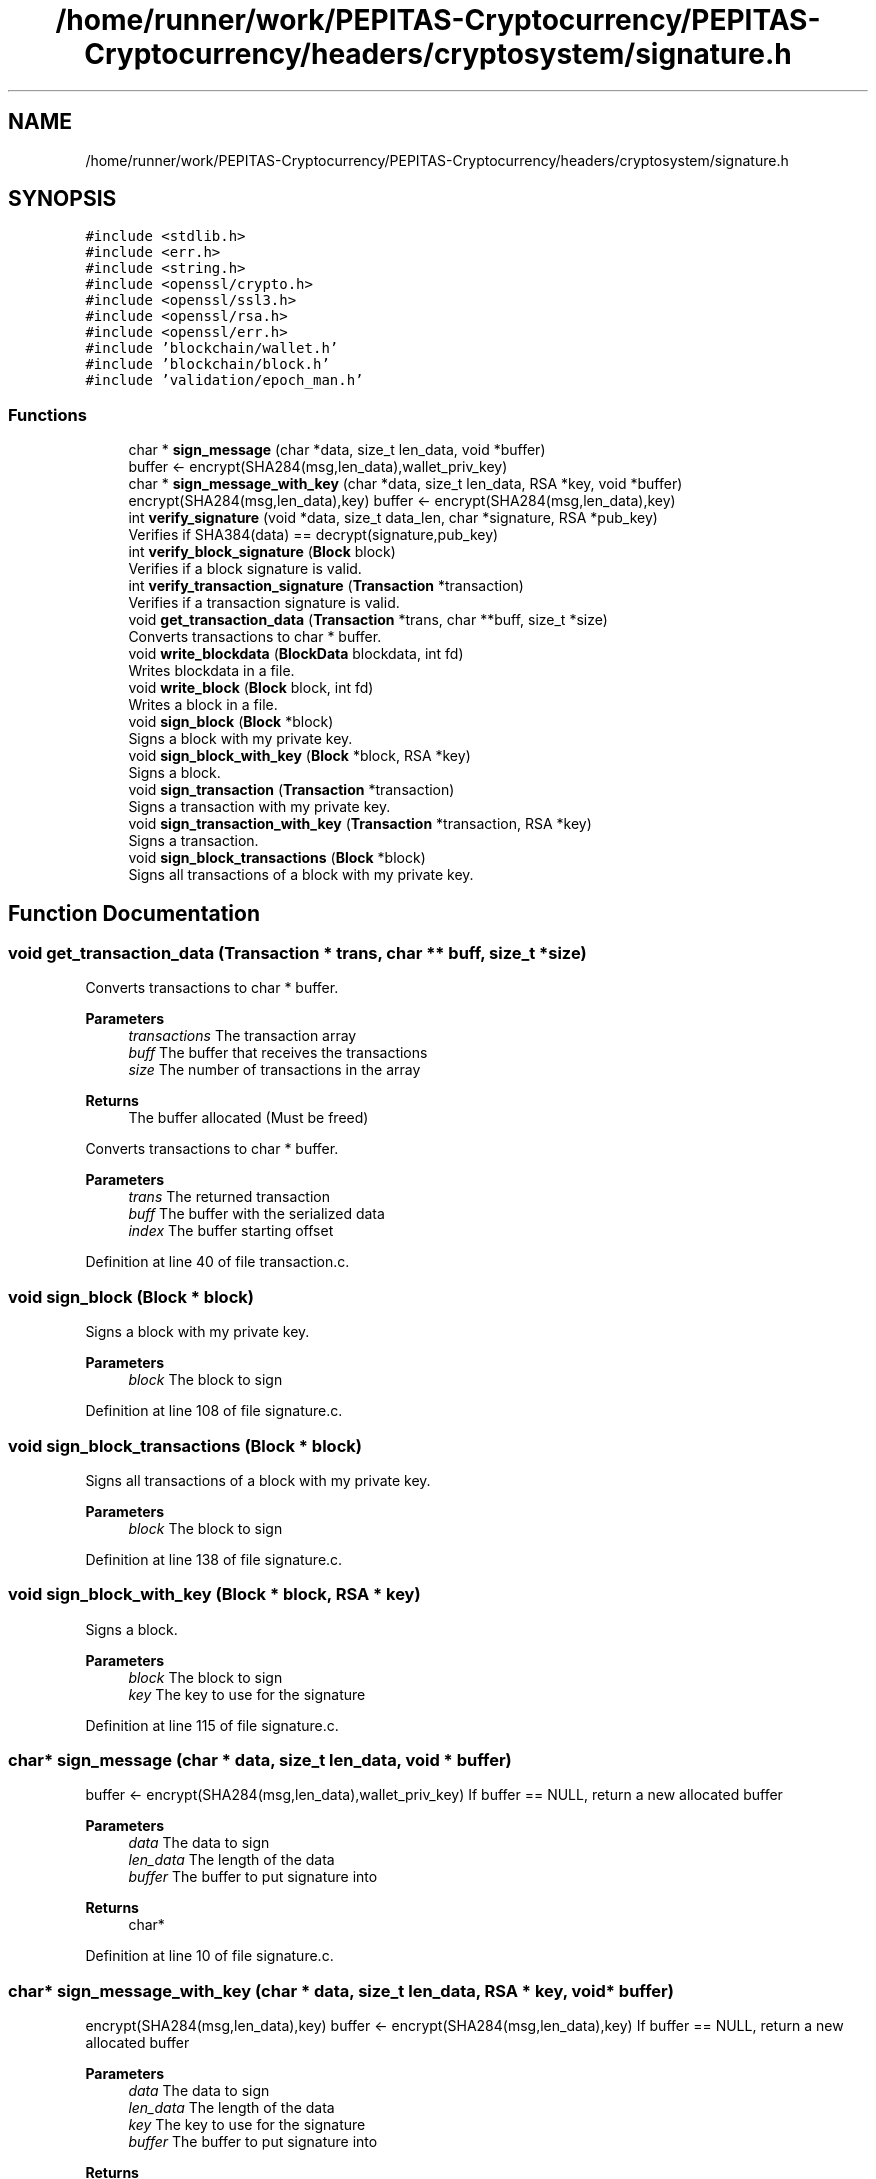 .TH "/home/runner/work/PEPITAS-Cryptocurrency/PEPITAS-Cryptocurrency/headers/cryptosystem/signature.h" 3 "Mon Jun 14 2021" "PEPITAS CRYPTOCURRENCY" \" -*- nroff -*-
.ad l
.nh
.SH NAME
/home/runner/work/PEPITAS-Cryptocurrency/PEPITAS-Cryptocurrency/headers/cryptosystem/signature.h
.SH SYNOPSIS
.br
.PP
\fC#include <stdlib\&.h>\fP
.br
\fC#include <err\&.h>\fP
.br
\fC#include <string\&.h>\fP
.br
\fC#include <openssl/crypto\&.h>\fP
.br
\fC#include <openssl/ssl3\&.h>\fP
.br
\fC#include <openssl/rsa\&.h>\fP
.br
\fC#include <openssl/err\&.h>\fP
.br
\fC#include 'blockchain/wallet\&.h'\fP
.br
\fC#include 'blockchain/block\&.h'\fP
.br
\fC#include 'validation/epoch_man\&.h'\fP
.br

.SS "Functions"

.in +1c
.ti -1c
.RI "char * \fBsign_message\fP (char *data, size_t len_data, void *buffer)"
.br
.RI "buffer <- encrypt(SHA284(msg,len_data),wallet_priv_key) "
.ti -1c
.RI "char * \fBsign_message_with_key\fP (char *data, size_t len_data, RSA *key, void *buffer)"
.br
.RI "encrypt(SHA284(msg,len_data),key) buffer <- encrypt(SHA284(msg,len_data),key) "
.ti -1c
.RI "int \fBverify_signature\fP (void *data, size_t data_len, char *signature, RSA *pub_key)"
.br
.RI "Verifies if SHA384(data) == decrypt(signature,pub_key) "
.ti -1c
.RI "int \fBverify_block_signature\fP (\fBBlock\fP block)"
.br
.RI "Verifies if a block signature is valid\&. "
.ti -1c
.RI "int \fBverify_transaction_signature\fP (\fBTransaction\fP *transaction)"
.br
.RI "Verifies if a transaction signature is valid\&. "
.ti -1c
.RI "void \fBget_transaction_data\fP (\fBTransaction\fP *trans, char **buff, size_t *size)"
.br
.RI "Converts transactions to char * buffer\&. "
.ti -1c
.RI "void \fBwrite_blockdata\fP (\fBBlockData\fP blockdata, int fd)"
.br
.RI "Writes blockdata in a file\&. "
.ti -1c
.RI "void \fBwrite_block\fP (\fBBlock\fP block, int fd)"
.br
.RI "Writes a block in a file\&. "
.ti -1c
.RI "void \fBsign_block\fP (\fBBlock\fP *block)"
.br
.RI "Signs a block with my private key\&. "
.ti -1c
.RI "void \fBsign_block_with_key\fP (\fBBlock\fP *block, RSA *key)"
.br
.RI "Signs a block\&. "
.ti -1c
.RI "void \fBsign_transaction\fP (\fBTransaction\fP *transaction)"
.br
.RI "Signs a transaction with my private key\&. "
.ti -1c
.RI "void \fBsign_transaction_with_key\fP (\fBTransaction\fP *transaction, RSA *key)"
.br
.RI "Signs a transaction\&. "
.ti -1c
.RI "void \fBsign_block_transactions\fP (\fBBlock\fP *block)"
.br
.RI "Signs all transactions of a block with my private key\&. "
.in -1c
.SH "Function Documentation"
.PP 
.SS "void get_transaction_data (\fBTransaction\fP * trans, char ** buff, size_t * size)"

.PP
Converts transactions to char * buffer\&. 
.PP
\fBParameters\fP
.RS 4
\fItransactions\fP The transaction array 
.br
\fIbuff\fP The buffer that receives the transactions 
.br
\fIsize\fP The number of transactions in the array
.RE
.PP
\fBReturns\fP
.RS 4
The buffer allocated (Must be freed)
.RE
.PP
Converts transactions to char * buffer\&.
.PP
\fBParameters\fP
.RS 4
\fItrans\fP The returned transaction 
.br
\fIbuff\fP The buffer with the serialized data 
.br
\fIindex\fP The buffer starting offset 
.RE
.PP

.PP
Definition at line 40 of file transaction\&.c\&.
.SS "void sign_block (\fBBlock\fP * block)"

.PP
Signs a block with my private key\&. 
.PP
\fBParameters\fP
.RS 4
\fIblock\fP The block to sign 
.RE
.PP

.PP
Definition at line 108 of file signature\&.c\&.
.SS "void sign_block_transactions (\fBBlock\fP * block)"

.PP
Signs all transactions of a block with my private key\&. 
.PP
\fBParameters\fP
.RS 4
\fIblock\fP The block to sign 
.RE
.PP

.PP
Definition at line 138 of file signature\&.c\&.
.SS "void sign_block_with_key (\fBBlock\fP * block, RSA * key)"

.PP
Signs a block\&. 
.PP
\fBParameters\fP
.RS 4
\fIblock\fP The block to sign 
.br
\fIkey\fP The key to use for the signature 
.RE
.PP

.PP
Definition at line 115 of file signature\&.c\&.
.SS "char* sign_message (char * data, size_t len_data, void * buffer)"

.PP
buffer <- encrypt(SHA284(msg,len_data),wallet_priv_key) If buffer == NULL, return a new allocated buffer
.PP
\fBParameters\fP
.RS 4
\fIdata\fP The data to sign 
.br
\fIlen_data\fP The length of the data 
.br
\fIbuffer\fP The buffer to put signature into 
.RE
.PP
\fBReturns\fP
.RS 4
char* 
.RE
.PP

.PP
Definition at line 10 of file signature\&.c\&.
.SS "char* sign_message_with_key (char * data, size_t len_data, RSA * key, void * buffer)"

.PP
encrypt(SHA284(msg,len_data),key) buffer <- encrypt(SHA284(msg,len_data),key) If buffer == NULL, return a new allocated buffer 
.PP
\fBParameters\fP
.RS 4
\fIdata\fP The data to sign 
.br
\fIlen_data\fP The length of the data 
.br
\fIkey\fP The key to use for the signature 
.br
\fIbuffer\fP The buffer to put signature into 
.RE
.PP
\fBReturns\fP
.RS 4
char* 
.RE
.PP

.PP
Definition at line 34 of file signature\&.c\&.
.SS "void sign_transaction (\fBTransaction\fP * transaction)"

.PP
Signs a transaction with my private key\&. 
.PP
\fBParameters\fP
.RS 4
\fItransaction\fP The transaction to sign 
.RE
.PP

.PP
Definition at line 122 of file signature\&.c\&.
.SS "void sign_transaction_with_key (\fBTransaction\fP * transaction, RSA * key)"

.PP
Signs a transaction\&. 
.PP
\fBParameters\fP
.RS 4
\fItransaction\fP The transaction to sign 
.br
\fIkey\fP The key to use for the signature 
.RE
.PP

.PP
Definition at line 130 of file signature\&.c\&.
.SS "int verify_block_signature (\fBBlock\fP block)"

.PP
Verifies if a block signature is valid\&. 
.PP
\fBParameters\fP
.RS 4
\fIblock\fP The block to verify 
.RE
.PP
\fBReturns\fP
.RS 4
1 if valid, 0 otherwise 
.br
 
.RE
.PP

.PP
Definition at line 83 of file signature\&.c\&.
.SS "int verify_signature (void * data, size_t data_len, char * signature, RSA * pub_key)"

.PP
Verifies if SHA384(data) == decrypt(signature,pub_key) 
.PP
\fBParameters\fP
.RS 4
\fIdata\fP The buffer to verify 
.br
\fIdata_len\fP The length of the buffer 
.br
\fIsignature\fP The signature to compare with SHA384(data, len_data) 
.br
\fIpub_key\fP The RSA public key used for the decryption 
.RE
.PP
\fBReturns\fP
.RS 4
int 
.RE
.PP

.PP
Definition at line 57 of file signature\&.c\&.
.SS "int verify_transaction_signature (\fBTransaction\fP * transaction)"

.PP
Verifies if a transaction signature is valid\&. 
.PP
\fBParameters\fP
.RS 4
\fItransaction\fP The transaction to verify 
.RE
.PP
\fBReturns\fP
.RS 4
1 if valid, 0 otherwise 
.br
 
.RE
.PP

.PP
Definition at line 95 of file signature\&.c\&.
.SS "void write_block (\fBBlock\fP block, int fd)"

.PP
Writes a block in a file\&. 
.PP
\fBParameters\fP
.RS 4
\fIblock\fP The block to write 
.br
\fIfd\fP the file descriptor of the file in which the block is written 
.RE
.PP

.PP
Definition at line 228 of file block\&.c\&.
.SS "void write_blockdata (\fBBlockData\fP blockdata, int fd)"

.PP
Writes blockdata in a file\&. 
.PP
\fBParameters\fP
.RS 4
\fIblockdata\fP The blockdata to write 
.br
\fIfd\fP The file descriptor of the file in which the blockdata is written 
.RE
.PP

.PP
Definition at line 196 of file block\&.c\&.
.SH "Author"
.PP 
Generated automatically by Doxygen for PEPITAS CRYPTOCURRENCY from the source code\&.
